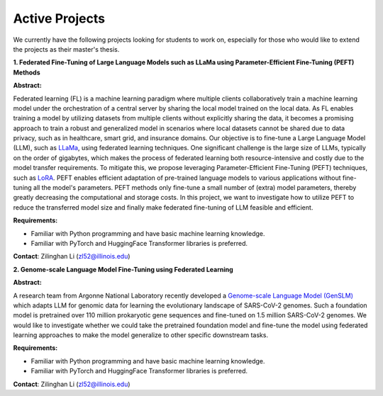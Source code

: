 Active Projects
===============

We currently have the following projects looking for students to work on, especially for those who would like to extend the projects as their master's thesis.

**1. Federated Fine-Tuning of Large Language Models such as LLaMa using Parameter-Efficient Fine-Tuning (PEFT) Methods**

**Abstract:**

Federated learning (FL) is a machine learning paradigm where multiple clients collaboratively train a machine learning model under the orchestration of a central server by sharing the local model trained on the local data. As FL enables training a model by utilizing datasets from multiple clients without explicitly sharing the data, it becomes a promising approach to train a robust and generalized model in scenarios where local datasets cannot be shared due to data privacy, such as in healthcare, smart grid, and insurance domains. Our objective is to fine-tune a Large Language Model (LLM), such as `LLaMa <https://arxiv.org/pdf/2302.13971.pdf>`_, using federated learning techniques. One significant challenge is the large size of LLMs, typically on the order of gigabytes, which makes the process of federated learning both resource-intensive and costly due to the model transfer requirements. To mitigate this, we propose leveraging Parameter-Efficient Fine-Tuning (PEFT) techniques, such as `LoRA <https://arxiv.org/pdf/2106.09685.pdf>`_. PEFT enables efficient adaptation of pre-trained language models to various applications without fine-tuning all the model's parameters. PEFT methods only fine-tune a small number of (extra) model parameters, thereby greatly decreasing the computational and storage costs. In this project, we want to investigate how to utilize PEFT to reduce the transferred model size and finally make federated fine-tuning of LLM feasible and efficient.

**Requirements:**

- Familiar with Python programming and have basic machine learning knowledge.

- Familiar with PyTorch and HuggingFace Transformer libraries is preferred.

**Contact**: Zilinghan Li (zl52@illinois.edu)


**2. Genome-scale Language Model Fine-Tuning using Federated Learning**

**Abstract:**

A research team from Argonne National Laboratory recently developed a `Genome-scale Language Model (GenSLM) <https://www.biorxiv.org/content/biorxiv/early/2022/11/23/2022.10.10.511571.full.pdf>`_ which adapts LLM for genomic data for learning the evolutionary landscape of SARS-CoV-2 genomes. Such a foundation model is pretrained over 110 million prokaryotic gene sequences and fine-tuned on 1.5 million SARS-CoV-2 genomes. We would like to investigate whether we could take the pretrained foundation model and fine-tune the model using federated learning approaches to make the model generalize to other specific downstream tasks.

**Requirements:**

- Familiar with Python programming and have basic machine learning knowledge.

- Familiar with PyTorch and HuggingFace Transformer libraries is preferred.

**Contact**: Zilinghan Li (zl52@illinois.edu)

